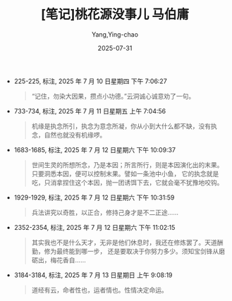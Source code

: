 #+TITLE:  [笔记]桃花源没事儿 马伯庸
#+AUTHOR: Yang,Ying-chao
#+DATE:   2025-07-31
#+OPTIONS:  ^:nil H:5 num:t toc:2 \n:nil ::t |:t -:t f:t *:t tex:t d:(HIDE) tags:not-in-toc
#+STARTUP:  oddeven lognotestate
#+SEQ_TODO: TODO(t) INPROGRESS(i) WAITING(w@) | DONE(d) CANCELED(c@)
#+TAGS:     noexport(n)
#+EXCLUDE_TAGS: noexport
#+FILETAGS: :taohuayuanme:note:ireader:

- 225-225, 标注, 2025 年 7 月 10 日星期四 下午 7:06:27
  #+BEGIN_QUOTE md5: a145816fde3450e182d8e27e456d16f9
  “记住，勿染大因果，攒点小功德。”云洞诚心诚意劝了一句。
  #+END_QUOTE

- 733-734, 标注, 2025 年 7 月 11 日星期五 上午 7:04:56
  #+BEGIN_QUOTE md5: 8720a52657951c864c5b95671e9417d2,b25f54c77ef5c4c23811cca2621a82f1
  机缘是执念所引，执念为意念所凝，你从小到大什么都不缺，没有执念，自然也就没有机缘啰。
  #+END_QUOTE


- 1683-1685, 标注, 2025 年 7 月 12 日星期六 下午 10:09:37
  #+BEGIN_QUOTE md5: 64396cb5d2e0cd2dedb06861b7bfade1
  世间生灵的所想所念，乃是本因；所言所行，则是本因演化出的末果。只要洞悉本因，便可以控制末果。譬如一条池中小鱼，
  它的执念就是吃，只消拿捏住这个本因，抛一团诱饵下去，它就会毫不犹豫地咬钩。
  #+END_QUOTE

- 1929-1929, 标注, 2025 年 7 月 12 日星期六 下午 10:31:59
  #+BEGIN_QUOTE md5: 8290a7f5e30acf11aa88e4ac5fd23e53
  兵法讲究以奇胜，以正合，修持己身才是不二正途……
  #+END_QUOTE

- 2352-2354, 标注, 2025 年 7 月 12 日星期六 下午 11:02:15
  #+BEGIN_QUOTE md5: 135ddd8e02e07b2e6c048572a8bf8dac
  其实我也不是什么天才，无非是他们休息时，我还在修炼罢了。天道酬勤，修为最终能到哪一步，
  还是要取决于你努力多少。须知宝剑锋从磨砺出，梅花香自……
  #+END_QUOTE

- 3184-3184, 标注, 2025 年 7 月 13 日星期日 上午 9:08:19
  #+BEGIN_QUOTE md5: fdc282272c74f607af200cb0c6222db1
  道经有云，命者性也，运者情也。性情决定命运。
  #+END_QUOTE

* Unwashed Entries                                                  :noexport:
